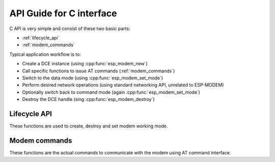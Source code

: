 .. _c_api:

API Guide for C interface
=========================


C API is very simple and consist of these two basic parts:

- :ref:`lifecycle_api` 
- :ref:`modem_commands`

Typical application workflow is to:

- Create a DCE instance (using :cpp:func:`esp_modem_new`)
- Call specific functions to issue AT commands (:ref:`modem_commands`)
- Switch to the data mode (using :cpp:func:`esp_modem_set_mode`)
- Perform desired network operations (using standard networking API, unrelated to ESP-MODEM)
- Optionally switch back to command mode (again :cpp:func:`esp_modem_set_mode`)
- Destroy the DCE handle (sing :cpp:func:`esp_modem_destroy`)


.. _lifecycle_api:

Lifecycle API
-------------

These functions are used to create, destroy and set modem working mode.

.. doxygengroup:: ESP_MODEM_C_API


.. _modem_commands:

Modem commands
--------------

These functions are the actual commands to communicate with the modem using AT command interface.


.. doxygenfile:: c_api.h
